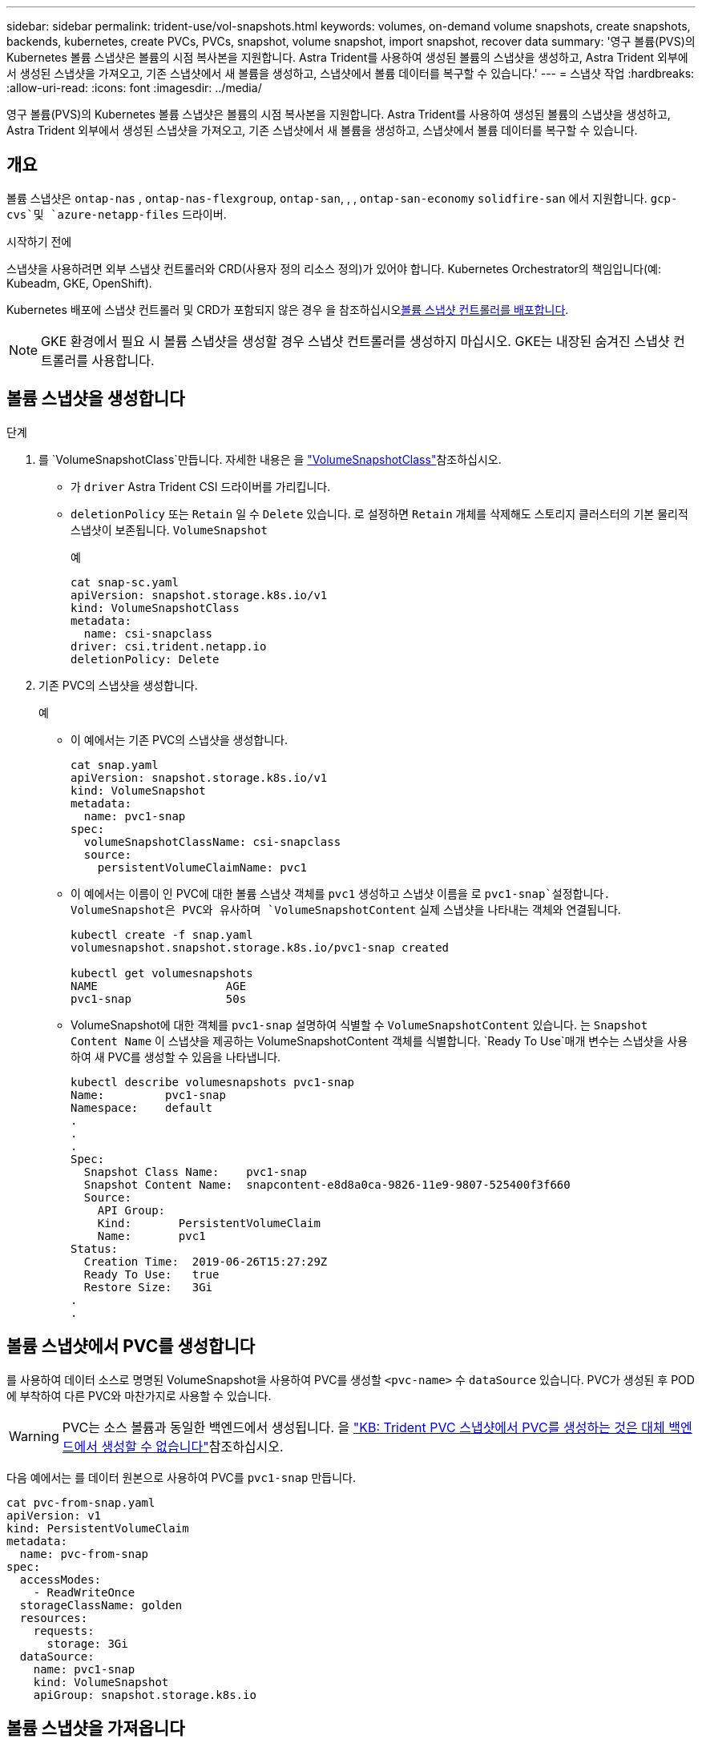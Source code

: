 ---
sidebar: sidebar 
permalink: trident-use/vol-snapshots.html 
keywords: volumes, on-demand volume snapshots, create snapshots, backends, kubernetes, create PVCs, PVCs, snapshot, volume snapshot, import snapshot, recover data 
summary: '영구 볼륨(PVS)의 Kubernetes 볼륨 스냅샷은 볼륨의 시점 복사본을 지원합니다. Astra Trident를 사용하여 생성된 볼륨의 스냅샷을 생성하고, Astra Trident 외부에서 생성된 스냅샷을 가져오고, 기존 스냅샷에서 새 볼륨을 생성하고, 스냅샷에서 볼륨 데이터를 복구할 수 있습니다.' 
---
= 스냅샷 작업
:hardbreaks:
:allow-uri-read: 
:icons: font
:imagesdir: ../media/


[role="lead"]
영구 볼륨(PVS)의 Kubernetes 볼륨 스냅샷은 볼륨의 시점 복사본을 지원합니다. Astra Trident를 사용하여 생성된 볼륨의 스냅샷을 생성하고, Astra Trident 외부에서 생성된 스냅샷을 가져오고, 기존 스냅샷에서 새 볼륨을 생성하고, 스냅샷에서 볼륨 데이터를 복구할 수 있습니다.



== 개요

볼륨 스냅샷은 `ontap-nas` , `ontap-nas-flexgroup`, `ontap-san`, , , `ontap-san-economy` `solidfire-san` 에서 지원합니다. `gcp-cvs`및 `azure-netapp-files` 드라이버.

.시작하기 전에
스냅샷을 사용하려면 외부 스냅샷 컨트롤러와 CRD(사용자 정의 리소스 정의)가 있어야 합니다. Kubernetes Orchestrator의 책임입니다(예: Kubeadm, GKE, OpenShift).

Kubernetes 배포에 스냅샷 컨트롤러 및 CRD가 포함되지 않은 경우 을 참조하십시오<<볼륨 스냅샷 컨트롤러를 배포합니다>>.


NOTE: GKE 환경에서 필요 시 볼륨 스냅샷을 생성할 경우 스냅샷 컨트롤러를 생성하지 마십시오. GKE는 내장된 숨겨진 스냅샷 컨트롤러를 사용합니다.



== 볼륨 스냅샷을 생성합니다

.단계
. 를 `VolumeSnapshotClass`만듭니다. 자세한 내용은 을 link:../trident-reference/objects.html#kubernetes-volumesnapshotclass-objects["VolumeSnapshotClass"]참조하십시오.
+
** 가 `driver` Astra Trident CSI 드라이버를 가리킵니다.
** `deletionPolicy` 또는 `Retain` 일 수 `Delete` 있습니다. 로 설정하면 `Retain` 개체를 삭제해도 스토리지 클러스터의 기본 물리적 스냅샷이 보존됩니다. `VolumeSnapshot`
+
.예
[listing]
----
cat snap-sc.yaml
apiVersion: snapshot.storage.k8s.io/v1
kind: VolumeSnapshotClass
metadata:
  name: csi-snapclass
driver: csi.trident.netapp.io
deletionPolicy: Delete
----


. 기존 PVC의 스냅샷을 생성합니다.
+
.예
** 이 예에서는 기존 PVC의 스냅샷을 생성합니다.
+
[listing]
----
cat snap.yaml
apiVersion: snapshot.storage.k8s.io/v1
kind: VolumeSnapshot
metadata:
  name: pvc1-snap
spec:
  volumeSnapshotClassName: csi-snapclass
  source:
    persistentVolumeClaimName: pvc1
----
** 이 예에서는 이름이 인 PVC에 대한 볼륨 스냅샷 객체를 `pvc1` 생성하고 스냅샷 이름을 로 `pvc1-snap`설정합니다. VolumeSnapshot은 PVC와 유사하며 `VolumeSnapshotContent` 실제 스냅샷을 나타내는 객체와 연결됩니다.
+
[listing]
----
kubectl create -f snap.yaml
volumesnapshot.snapshot.storage.k8s.io/pvc1-snap created

kubectl get volumesnapshots
NAME                   AGE
pvc1-snap              50s
----
** VolumeSnapshot에 대한 객체를 `pvc1-snap` 설명하여 식별할 수 `VolumeSnapshotContent` 있습니다. 는 `Snapshot Content Name` 이 스냅샷을 제공하는 VolumeSnapshotContent 객체를 식별합니다.  `Ready To Use`매개 변수는 스냅샷을 사용하여 새 PVC를 생성할 수 있음을 나타냅니다.
+
[listing]
----
kubectl describe volumesnapshots pvc1-snap
Name:         pvc1-snap
Namespace:    default
.
.
.
Spec:
  Snapshot Class Name:    pvc1-snap
  Snapshot Content Name:  snapcontent-e8d8a0ca-9826-11e9-9807-525400f3f660
  Source:
    API Group:
    Kind:       PersistentVolumeClaim
    Name:       pvc1
Status:
  Creation Time:  2019-06-26T15:27:29Z
  Ready To Use:   true
  Restore Size:   3Gi
.
.
----






== 볼륨 스냅샷에서 PVC를 생성합니다

를 사용하여 데이터 소스로 명명된 VolumeSnapshot을 사용하여 PVC를 생성할 `<pvc-name>` 수 `dataSource` 있습니다. PVC가 생성된 후 POD에 부착하여 다른 PVC와 마찬가지로 사용할 수 있습니다.


WARNING: PVC는 소스 볼륨과 동일한 백엔드에서 생성됩니다. 을 link:https://kb.netapp.com/Cloud/Astra/Trident/Creating_a_PVC_from_a_Trident_PVC_Snapshot_cannot_be_created_in_an_alternate_backend["KB: Trident PVC 스냅샷에서 PVC를 생성하는 것은 대체 백엔드에서 생성할 수 없습니다"^]참조하십시오.

다음 예에서는 를 데이터 원본으로 사용하여 PVC를 `pvc1-snap` 만듭니다.

[listing]
----
cat pvc-from-snap.yaml
apiVersion: v1
kind: PersistentVolumeClaim
metadata:
  name: pvc-from-snap
spec:
  accessModes:
    - ReadWriteOnce
  storageClassName: golden
  resources:
    requests:
      storage: 3Gi
  dataSource:
    name: pvc1-snap
    kind: VolumeSnapshot
    apiGroup: snapshot.storage.k8s.io
----


== 볼륨 스냅샷을 가져옵니다

Astra Trident는 클러스터 관리자가 개체를 생성하고 Astra Trident 외부에 생성된 스냅샷을 가져올 수 `VolumeSnapshotContent` 있도록 link:https://kubernetes.io/docs/concepts/storage/volume-snapshots/#static["Kubernetes 사전 프로비저닝된 스냅샷 프로세스"^]지원합니다.

.시작하기 전에
Astra Trident가 스냅샷의 상위 볼륨을 생성하거나 가져와야 합니다.

.단계
. * 클러스터 관리자: * `VolumeSnapshotContent` 백엔드 스냅샷을 참조하는 객체를 생성합니다. 그러면 Astra Trident에서 스냅샷 워크플로우가 시작됩니다.
+
** 에서 백엔드 스냅샷의 이름을 `annotations` AS로 `trident.netapp.io/internalSnapshotName: <"backend-snapshot-name">`지정합니다.
**  `<name-of-parent-volume-in-trident>/<volume-snapshot-content-name>`에 를 `snapshotHandle`지정합니다. 이 정보는 통화의 외부 스냅숏 작성자가 Astra Trident에 제공하는 유일한 `ListSnapshots` 정보입니다.
+

NOTE: CR 명명 제한으로 인해 가 `<volumeSnapshotContentName>` 백엔드 스냅샷 이름과 항상 일치할 수 없습니다.

+
.예
다음 예에서는 `VolumeSnapshotContent` 백엔드 스냅샷을 참조하는 객체를 `snap-01` 생성합니다.

+
[listing]
----
apiVersion: snapshot.storage.k8s.io/v1
kind: VolumeSnapshotContent
metadata:
  name: import-snap-content
  annotations:
    trident.netapp.io/internalSnapshotName: "snap-01"  # This is the name of the snapshot on the backend
spec:
  deletionPolicy: Retain
  driver: csi.trident.netapp.io
  source:
    snapshotHandle: pvc-f71223b5-23b9-4235-bbfe-e269ac7b84b0/import-snap-content # <import PV name or source PV name>/<volume-snapshot-content-name>
----


. * 클러스터 관리자: * `VolumeSnapshot` 개체를 참조하는 CR을 `VolumeSnapshotContent` 생성합니다. 이 경우 지정된 네임스페이스에서 를 사용하도록 액세스를 `VolumeSnapshot` 요청합니다.
+
.예
다음 예제에서는 명명된 을 참조하는 `VolumeSnapshotContent` 이름이 인 `import-snap-content` CR을 `import-snap` 만듭니다 `VolumeSnapshot`.

+
[listing]
----
apiVersion: snapshot.storage.k8s.io/v1
kind: VolumeSnapshot
metadata:
  name: import-snap
spec:
  # volumeSnapshotClassName: csi-snapclass (not required for pre-provisioned or imported snapshots)
  source:
    volumeSnapshotContentName: import-snap-content
----
. * 내부 처리(조치 필요 없음): * 외부 스냅숏 작성자가 새로 생성된 을 `VolumeSnapshotContent` 인식하고 `ListSnapshots` 통화를 실행합니다. Astra Trident이 을 `TridentSnapshot`생성합니다.
+
** 외부 스냅숏 작성기가 을(를 `VolumeSnapshotContent`) 로 `readyToUse`, 을 `VolumeSnapshot`(를) 로 `true`설정합니다.
** Trident가 `readyToUse=true`반환합니다.


. * 모든 사용자: * 새 를 참조하는 `VolumeSnapshot` A 를 만듭니다 `PersistentVolumeClaim`. 여기서 (또는 `spec.dataSourceRef`) 이름은 `VolumeSnapshot` 이름입니다. `spec.dataSource`
+
.예
다음 예제에서는 명명된 `import-snap` 을 참조하는 PVC를 `VolumeSnapshot` 만듭니다.

+
[listing]
----
apiVersion: v1
kind: PersistentVolumeClaim
metadata:
  name: pvc-from-snap
spec:
  accessModes:
    - ReadWriteOnce
  storageClassName: simple-sc
  resources:
    requests:
      storage: 1Gi
  dataSource:
    name: import-snap
    kind: VolumeSnapshot
    apiGroup: snapshot.storage.k8s.io
----




== 스냅샷을 사용하여 볼륨 데이터를 복구합니다

및 `ontap-nas-economy` 드라이버를 사용하여 프로비저닝된 볼륨의 호환성을 극대화하기 위해 기본적으로 스냅샷 디렉토리가 숨겨집니다. `ontap-nas` 스냅샷에서 직접 데이터를 복구하도록 `.snapshot` 디렉토리를 설정합니다.

볼륨 스냅샷 복원 ONTAP CLI를 사용하여 볼륨을 이전 스냅숏에 기록된 상태로 복원합니다.

[listing]
----
cluster1::*> volume snapshot restore -vserver vs0 -volume vol3 -snapshot vol3_snap_archive
----

NOTE: 스냅샷 복사본을 복원하면 기존 볼륨 구성이 덮어쓰여집니다. 스냅샷 복사본이 생성된 후 볼륨 데이터에 대한 변경 사항은 손실됩니다.

및 `ontap-nas-economy` 드라이버를 사용하여 프로비저닝된 볼륨의 호환성을 극대화하기 위해 기본적으로 스냅샷 디렉토리가 숨겨집니다. `ontap-nas` 스냅샷에서 직접 데이터를 복구하도록 `.snapshot` 디렉토리를 설정합니다.


NOTE: 스냅샷 복사본을 복원하면 기존 볼륨 구성이 덮어쓰여집니다. 스냅샷 복사본이 생성된 후 볼륨 데이터에 대한 변경 사항은 손실됩니다.



== 스냅샷에서 전체 볼륨 복원

Astra Control Provisioner는 (TASR) CR을 사용하여 스냅샷에서 데이터 이동 없이 신속하게 볼륨을 복원할 수 있도록 `TridentActionSnapshotRestore` 합니다. 이 CR은 필수 Kubernetes 조치로 작동하며 작업이 완료된 후에도 유지되지 않습니다.

Astra Control Provisioner는 `ontap-san` `ontap-san-economy`, , `ontap-nas`, `ontap-nas-flexgroup`, 및 `azure-netapp-files` `gcp-cvs` `solidfire-san` 및 드라이버.

.시작하기 전에
바인딩된 PVC 및 사용 가능한 볼륨 스냅샷이 있어야 합니다.

* PVC 상태가 Bound인지 확인한다.
+
[listing]
----
kubectl get pvc
----
* 볼륨 스냅샷을 사용할 준비가 되었는지 확인합니다.
+
[listing]
----
kubectl get vs
----


.단계
. TASR CR을 생성합니다. 이 예에서는 PVC 및 볼륨 스냅샷에 대한 CR을 `pvc1` `pvc1-snapshot`생성합니다.
+
[listing]
----
cat tasr-pvc1-snapshot.yaml

apiVersion: v1
kind: TridentActionSnapshotRestore
metadata:
  name: this-doesnt-matter
  namespace: trident
spec:
  pvcName: pvc1
  volumeSnapshotName: pvc1-snapshot
----
. CR을 적용하여 스냅샷에서 복원합니다. 이 예는 스냅샷에서 `pvc1`복구합니다.
+
[listing]
----
kubectl create -f tasr-pvc1-snapshot.yaml

tridentactionsnapshotrestore.trident.netapp.io/this-doesnt-matter created
----


.결과
Astra Control Provisioner는 스냅샷에서 데이터를 복원합니다. 스냅샷 복구 상태를 확인할 수 있습니다.

[listing]
----
kubectl get tasr -o yaml

apiVersion: v1
items:
- apiVersion: trident.netapp.io/v1
  kind: TridentActionSnapshotRestore
  metadata:
    creationTimestamp: "2023-04-14T00:20:33Z"
    generation: 3
    name: this-doesnt-matter
    namespace: trident
    resourceVersion: "3453847"
    uid: <uid>
  spec:
    pvcName: pvc1
    volumeSnapshotName: pvc1-snapshot
  status:
    startTime: "2023-04-14T00:20:34Z"
    completionTime: "2023-04-14T00:20:37Z"
    state: Succeeded
kind: List
metadata:
  resourceVersion: ""
----
[NOTE]
====
* 대부분의 경우 Astra Control Provisioner는 장애 발생 시 작업을 자동으로 재시도하지 않습니다. 작업을 다시 수행해야 합니다.
* 관리자 권한이 없는 Kubernetes 사용자는 애플리케이션 네임스페이스에서 TASR CR을 생성할 수 있는 관리자의 권한을 받아야 할 수 있습니다.


====


== 연결된 스냅샷이 있는 PV를 삭제합니다

연결된 스냅샷이 있는 영구 볼륨을 삭제하면 해당 Trident 볼륨이 "삭제 상태"로 업데이트됩니다. Astra Trident 볼륨을 삭제하려면 볼륨 스냅샷을 제거하십시오.



== 볼륨 스냅샷 컨트롤러를 배포합니다

Kubernetes 배포 시 스냅샷 컨트롤러와 CRD가 포함되지 않은 경우 다음과 같이 배포할 수 있습니다.

.단계
. 볼륨 스냅샷 CRD를 생성합니다.
+
[listing]
----
cat snapshot-setup.sh
#!/bin/bash
# Create volume snapshot CRDs
kubectl apply -f https://raw.githubusercontent.com/kubernetes-csi/external-snapshotter/release-6.1/client/config/crd/snapshot.storage.k8s.io_volumesnapshotclasses.yaml
kubectl apply -f https://raw.githubusercontent.com/kubernetes-csi/external-snapshotter/release-6.1/client/config/crd/snapshot.storage.k8s.io_volumesnapshotcontents.yaml
kubectl apply -f https://raw.githubusercontent.com/kubernetes-csi/external-snapshotter/release-6.1/client/config/crd/snapshot.storage.k8s.io_volumesnapshots.yaml
----
. 스냅샷 컨트롤러를 생성합니다.
+
[listing]
----
kubectl apply -f https://raw.githubusercontent.com/kubernetes-csi/external-snapshotter/release-6.1/deploy/kubernetes/snapshot-controller/rbac-snapshot-controller.yaml
kubectl apply -f https://raw.githubusercontent.com/kubernetes-csi/external-snapshotter/release-6.1/deploy/kubernetes/snapshot-controller/setup-snapshot-controller.yaml
----
+

NOTE: 필요한 경우 `namespace` 네임스페이스를 열고 `deploy/kubernetes/snapshot-controller/rbac-snapshot-controller.yaml` 업데이트합니다.





== 관련 링크

* link:../trident-concepts/snapshots.html["볼륨 스냅숏"]
* link:../trident-reference/objects.html["VolumeSnapshotClass"]

